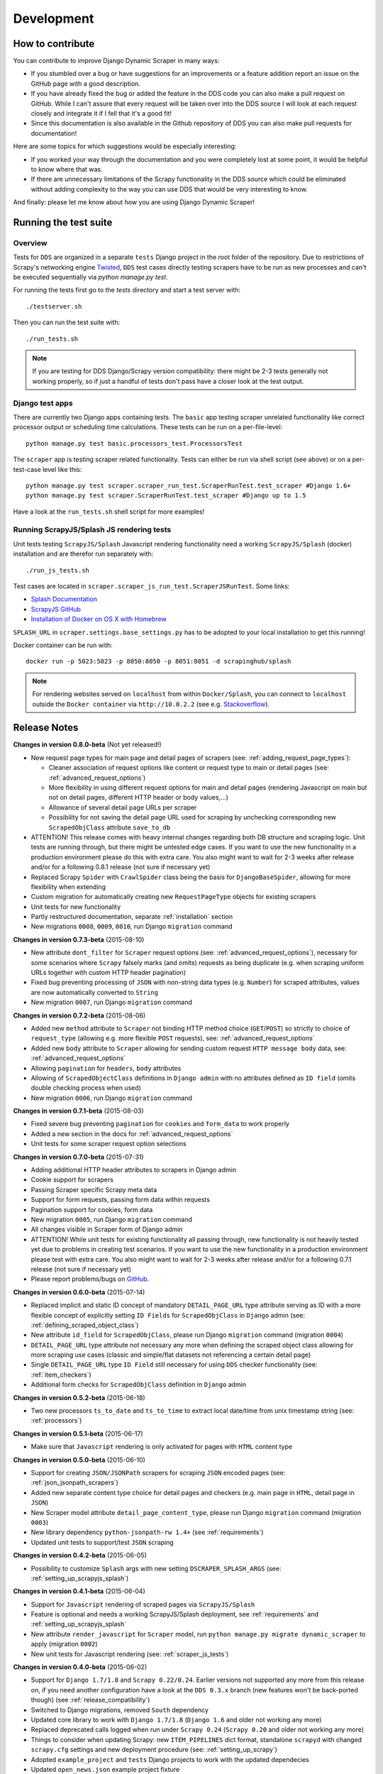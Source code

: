 ===========
Development
===========

.. _contribute:

How to contribute
=================

You can contribute to improve Django Dynamic Scraper in many ways:

* If you stumbled over a bug or have suggestions for an improvements or a feature addition report 
  an issue on the GitHub page
  with a good description.
* If you have already fixed the bug or added the feature in the DDS code you can also make a pull request
  on GitHub. While I can't assure that every request will be taken over into the DDS source I will look
  at each request closely and integrate it if I fell that it's a good fit!
* Since this documentation is also available in the Github repository of DDS you can also make pull
  requests for documentation!

Here are some topics for which suggestions would be especially interesting:

* If you worked your way through the documentation and you were completely lost at some point, it would
  be helpful to know where that was.
* If there are unnecessary limitations of the Scrapy functionality in the DDS source which could be
  eliminated without adding complexity to the way you can use DDS that would be very interesting to know.

And finally: please let me know about how you are using Django Dynamic Scraper!

.. _test_suite:

Running the test suite
======================

Overview
--------
Tests for ``DDS`` are organized in a separate ``tests`` Django project in the root folder of the repository.
Due to restrictions of Scrapy's networking engine `Twisted <http://twistedmatrix.com/>`_, ``DDS`` test cases directly
testing scrapers have to be run as new processes and can't be executed sequentially via `python manage.py test`.

For running the tests first go to the `tests` directory and start a test server with::

	./testserver.sh
	
Then you can run the test suite with::

	./run_tests.sh

.. note::
   If you are testing for DDS Django/Scrapy version compatibility: there might be 2-3 tests generally not working
   properly, so if just a handful of tests don't pass have a closer look at the test output.

Django test apps
----------------
There are currently two Django apps containing tests. The ``basic`` app testing scraper unrelated functionality
like correct processor output or scheduling time calculations. These tests can be run on a per-file-level::

  python manage.py test basic.processors_test.ProcessorsTest

The ``scraper`` app is testing scraper related functionality. Tests can either be run via shell script (see above)
or on a per-test-case level like this::

  python manage.py test scraper.scraper_run_test.ScraperRunTest.test_scraper #Django 1.6+
  python manage.py test scraper.ScraperRunTest.test_scraper #Django up to 1.5

Have a look at the ``run_tests.sh`` shell script for more examples!

.. _scraper_js_tests:

Running ScrapyJS/Splash JS rendering tests
------------------------------------------
Unit tests testing ``ScrapyJS/Splash`` Javascript rendering functionality need a working ``ScrapyJS/Splash`` (docker)
installation and are therefor run separately with::

  ./run_js_tests.sh

Test cases are located in ``scraper.scraper_js_run_test.ScraperJSRunTest``. Some links:

* `Splash Documentation <http://splash.readthedocs.org/en/latest/>`_
* `ScrapyJS GitHub <https://github.com/scrapinghub/scrapyjs>`_
* `Installation of Docker on OS X with Homebrew <http://blog.javabien.net/2014/03/03/setup-docker-on-osx-the-no-brainer-way/>`_

``SPLASH_URL`` in ``scraper.settings.base_settings.py`` has to be adopted to your local installation to get this running!

Docker container can be run with::

  docker run -p 5023:5023 -p 8050:8050 -p 8051:8051 -d scrapinghub/splash

.. note::
   For rendering websites served on ``localhost`` from within ``Docker/Splash``, you can connect to ``localhost`` outside the ``Docker container`` via ``http://10.0.2.2`` 
   (see e.g. `Stackoverflow <http://stackoverflow.com/questions/1261975/addressing-localhost-from-a-virtualbox-virtual-machine>`_).

.. _releasenotes:

Release Notes
=============
**Changes in version 0.8.0-beta** (Not yet released!)

* New request page types for main page and detail pages of scrapers (see: :ref:`adding_request_page_types`):

  * Cleaner association of request options like content or request type to main or detail pages (see: :ref:`advanced_request_options`)
  * More flexibility in using different request options for main and detail pages (rendering Javascript on main but not on 
    detail pages, different HTTP header or body values,...)
  * Allowance of several detail page URLs per scraper
  * Possibility for not saving the detail page URL used for scraping by unchecking corresponding new ``ScrapedObjClass`` 
    attribute ``save_to_db``

* ATTENTION! This release comes with heavy internal changes regarding both DB structure and scraping logic.
  Unit tests are running through, but there might be untested edge cases. If you want to use the new functionality in a production 
  environment please do this with extra care. You also might want to wait for 2-3 weeks after release
  and/or for a following 0.8.1 release (not sure if necessary yet)
* Replaced Scrapy ``Spider`` with ``CrawlSpider`` class being the basis for ``DjangoBaseSpider``, allowing
  for more flexibility when extending
* Custom migration for automatically creating new ``RequestPageType`` objects for existing scrapers
* Unit tests for new functionality
* Partly restructured documentation, separate :ref:`installation` section
* New migrations ``0008``, ``0009``, ``0010``, run Django ``migration`` command

**Changes in version 0.7.3-beta** (2015-08-10)

* New attribute ``dont_filter`` for ``Scraper`` request options (see: :ref:`advanced_request_options`), necessary
  for some scenarios where ``Scrapy`` falsely marks (and omits) requests as being duplicate (e.g. when scraping uniform
  URLs together with custom HTTP header pagination)
* Fixed bug preventing processing of ``JSON`` with non-string data types (e.g. ``Number``) for scraped attributes,
  values are now automatically converted to ``String``
* New migration ``0007``, run Django ``migration`` command

**Changes in version 0.7.2-beta** (2015-08-06)

* Added new ``method`` attribute to ``Scraper`` not binding HTTP method choice (``GET``/``POST``) so strictly to choice of ``request_type``
  (allowing e.g. more flexible ``POST`` requests), see: :ref:`advanced_request_options`
* Added new ``body`` attribute to ``Scraper`` allowing for sending custom request ``HTTP message body`` data, see:
  :ref:`advanced_request_options`
* Allowing ``pagination`` for ``headers``, ``body`` attributes
* Allowing of ``ScrapedObjectClass`` definitions in ``Django admin`` with no attributes defined as ``ID field``
  (omits double checking process when used)
* New migration ``0006``, run Django ``migration`` command

**Changes in version 0.7.1-beta** (2015-08-03)

* Fixed severe bug preventing ``pagination`` for ``cookies`` and ``form_data`` to work properly
* Added a new section in the docs for :ref:`advanced_request_options`
* Unit tests for some scraper request option selections

**Changes in version 0.7.0-beta** (2015-07-31)

* Adding additional HTTP header attributes to scrapers in Django admin
* Cookie support for scrapers
* Passing Scraper specific Scrapy meta data
* Support for form requests, passing form data within requests
* Pagination support for cookies, form data
* New migration ``0005``, run Django ``migration`` command
* All changes visible in Scraper form of Django admin
* ATTENTION! While unit tests for existing functionality all passing through, new functionality is not heavily
  tested yet due to problems in creating test scenarios. If you want to use the new functionality in a production 
  environment please test with extra care. You also might want to wait for 2-3 weeks after release
  and/or for a following 0.7.1 release (not sure if necessary yet)
* Please report problems/bugs on `GitHub <https://github.com/holgerd77/django-dynamic-scraper>`_.

**Changes in version 0.6.0-beta** (2015-07-14)

* Replaced implicit and static ID concept of mandatory ``DETAIL_PAGE_URL`` type attribute serving as ID with a more
  flexible concept of explicitly setting ``ID Fields`` for ``ScrapedObjClass`` in ``Django`` admin 
  (see: :ref:`defining_scraped_object_class`)
* New attribute ``id_field`` for ``ScrapedObjClass``, please run Django ``migration`` command (migration ``0004``)
* ``DETAIL_PAGE_URL`` type attribute not necessary any more when defining the scraped object class allowing for more
  scraping use cases (classic and simple/flat datasets not referencing a certain detail page)
* Single ``DETAIL_PAGE_URL`` type ``ID Field`` still necessary for using ``DDS`` checker functionality
  (see: :ref:`item_checkers`)
* Additional form checks for ``ScrapedObjClass`` definition in ``Django`` admin

**Changes in version 0.5.2-beta** (2015-06-18)

* Two new processors ``ts_to_date`` and ``ts_to_time`` to extract local date/time from unix timestamp string (see: :ref:`processors`)

**Changes in version 0.5.1-beta** (2015-06-17)

* Make sure that ``Javascript`` rendering is only activated for pages with ``HTML`` content type

**Changes in version 0.5.0-beta** (2015-06-10)

* Support for creating ``JSON/JSONPath`` scrapers for scraping ``JSON`` encoded pages (see: :ref:`json_jsonpath_scrapers`)
* Added new separate content type choice for detail pages and checkers (e.g. main page in ``HTML``, detail page in ``JSON``)
* New Scraper model attribute ``detail_page_content_type``, please run Django ``migration`` command (migration ``0003``)
* New library dependency ``python-jsonpath-rw 1.4+`` (see :ref:`requirements`)
* Updated unit tests to support/test ``JSON`` scraping

**Changes in version 0.4.2-beta** (2015-06-05)

* Possibility to customize ``Splash`` args with new setting ``DSCRAPER_SPLASH_ARGS`` (see: :ref:`setting_up_scrapyjs_splash`)

**Changes in version 0.4.1-beta** (2015-06-04)

* Support for ``Javascript`` rendering of scraped pages via ``ScrapyJS/Splash``
* Feature is optional and needs a working ScrapyJS/Splash deployment, see :ref:`requirements` and 
  :ref:`setting_up_scrapyjs_splash`
* New attribute ``render_javascript`` for ``Scraper`` model, run ``python manage.py migrate dynamic_scraper`` to
  apply (migration ``0002``)
* New unit tests for Javascript rendering (see: :ref:`scraper_js_tests`)

**Changes in version 0.4.0-beta** (2015-06-02)

* Support for ``Django 1.7/1.8`` and ``Scrapy 0.22/0.24``. Earlier versions not supported any more from this release on,
  if you need another configuration have a look at the ``DDS 0.3.x`` branch (new features won't be back-ported though)
  (see :ref:`release_compatibility`)
* Switched to Django migrations, removed ``South`` dependency
* Updated core library to work with ``Django 1.7/1.8`` (``Django 1.6`` and older not working any more)
* Replaced deprecated calls logged when run under ``Scrapy 0.24`` (``Scrapy 0.20`` and older not working any more)
* Things to consider when updating Scrapy: new ``ITEM_PIPELINES`` dict format, standalone ``scrapyd`` with changed 
  ``scrapy.cfg`` settings and new deployment procedure (see: :ref:`setting_up_scrapy`)
* Adopted ``example_project`` and ``tests`` Django projects to work with the updated dependecies
* Updated ``open_news.json`` example project fixture
* Changed ``DDS`` status to ``Beta``

**Changes in version 0.3.14-alpha** (2015-05-30)

* Pure documentation update release to get updated ``Scrapy 0.20/0.22/.24`` compatibility info in the
  docs (see: :ref:`release_compatibility`)

**Changes in version 0.3.13-alpha** (2015-05-29)

* Adopted test suite to pass through under ``Scrapy 0.18`` (Tests don't work with ``Scrapy 0.16`` any more)
* Added ``Scrapy 0.18`` to release compatibility table (see: :ref:`release_compatibility`)

**Changes in version 0.3.12-alpha** (2015-05-28)

* Added new release compatibility overview table to docs (see: :ref:`release_compatibility`)
* Adopted ``run_tests.sh`` script to run with ``Django 1.6``
* Tested ``Django 1.5``, ``Django 1.6`` for compatibility with ``DDS v.0.3.x``
* Updated title xpath in fixture for Wikinews example scraper

**Changes in version 0.3.11-alpha** (2015-04-20)

* Added ``only-active`` and ``--report-only-erros`` options to ``run_checker_tests`` management command (see: :ref:`run_checker_tests`)

**Changes in version 0.3.10-alpha** (2015-03-17)

* Added missing management command for checker functionality tests to distribution (see: :ref:`run_checker_tests`)

**Changes in version 0.3.9-alpha** (2015-01-23)

* Added new setting ``DSCRAPER_IMAGES_STORE_FORMAT`` for more flexibility with storing original and/or thumbnail images (see :ref:`scraping_images`)

**Changes in version 0.3.8-alpha** (2014-10-14)

* Added ability for ``duration`` processor to break down and parse second values greater than one hour in total
  (>= 3600 seconds) (see: :ref:`processors`)


**Changes in version 0.3.7-alpha** (2014-03-20)

* Improved ``run_checker_tests`` management command with ``--send-admin-mail`` flag for usage of command in
  cronjob (see: :ref:`run_checker_tests`) 

**Changes in version 0.3.6-alpha** (2014-03-19)

* Added new admin action clone_scrapers to get a functional copy of scrapers easily

**Changes in version 0.3.5-alpha** (2013-11-02)

* Add super init method to call init method in Scrapy BaseSpider class to DjangoBaseSpider init method (see `Pull Request #32 <https://github.com/holgerd77/django-dynamic-scraper/pull/32>`_)

**Changes in version 0.3.4-alpha** (2013-10-18)

* Fixed bug displaying wrong message in checker tests
* Removed ``run_checker_tests`` celery task (which wasn't working anyway) and replaced it with
  a simple Django management command ``run_checker_tests`` to run checker tests for all scrapers


**Changes in version 0.3.3-alpha** (2013-10-16)

* Making status list editable in Scraper admin overview page for easier status change for many scrapers at once
* Possibility to define ``x_path`` checkers with blank ``checker_x_path_result``, the checker is then succeeding if
  elements are found on page (before this lead to an error message)   

**Changes in version 0.3.2-alpha** (2013-09-28)

* Fixed the exception when scheduler string was processed (see `Pull Request #27 <https://github.com/holgerd77/django-dynamic-scraper/pull/27>`_)
* Allowed Checker Reference URLs to be longer than the the default 200 characters (DB Migration ``0004``, see `Pull Request #29 <https://github.com/holgerd77/django-dynamic-scraper/pull/29>`_)
* Changed ``__unicode__`` method for ``SchedulerRuntime`` to prevent ``TypeError`` (see `Google Groups Discussion <https://groups.google.com/forum/#!topic/django-dynamic-scraper/FSNUGhFY7YY>`_)
* Refer to ``ID`` instead of ``PK`` (see `commit in nextlanding repo <https://github.com/nextlanding/django-dynamic-scraper/commit/c4dfaa6e167293c7d35188c8f94f08974a32f310>`_) 

**Changes in version 0.3.1-alpha** (2013-09-03)

* Possibility to add keyword arguments to spider and checker task method to specify which reference objects
  to use for spider/checker runs (see: :ref:`definetasks`)

**Changes in version 0.3-alpha** (2013-01-15)

* Main purpose of release is to upgrade to new libraries (Attention: some code changes necessary!)
* ``Scrapy 0.16``: The ``DjangoItem`` class used by DDS moved from ``scrapy.contrib_exp.djangoitem``
  to ``scrapy.contrib.djangoitem``. Please update your Django model class accordingly (see: :ref:`creatingdjangomodels`).
* ``Scrapy 0.16``: ``BOT_VERSION`` setting no longer used in Scrapy/DDS ``settings.py`` file (see: :ref:`settingupscrapypython`)
* ``Scrapy 0.16``: Some minor import changes for DDS to get rid of deprecated settings import
* ``Django 1.5``: Changed Django settings configuration, please update your Scrapy/DDS ``settings.py`` file (see: :ref:`settingupscrapypython`)
* ``django-celery 3.x``: Simpler installation, updated docs accordingly (see: :ref:`installingcelery`)
* New log output about which Django settings used when running a scraper

**Changes in version 0.2-alpha** (2012-06-22)

* Substantial API and DB layout changes compared to version 0.1
* Introduction of South for data migrations
 

**Changes in version 0.1-pre-alpha** (2011-12-20)

* Initial version


Roadmap
=======

**pre-alpha**

Django Dynamic Scraper's pre-alpha phase was meant to be for
people interested having a first look at the library and give some feedback if things were making generally 
sense the way they were worked out/conceptionally designed or if a different approach on implementing 
some parts of the software would have made more sense.

**alpha (current)**

DDS is currently in alpha stadium, which means that the library has proven itself in (at least) one 
production environment and can be (cautiously) used for production purposes. However being still very
early in develpment, there are still API and DB changes for improving the lib in different ways.
The alpha stadium will
be used for getting most parts of the API relatively stable and eliminate the most urgent bugs/flaws
from the software.

**beta**

In the beta phase the API of the software should be relatively stable, though occasional changes will
still be possible if necessary. The beta stadium should be the first period where it is save to use
the software in production and beeing able to rely on its stability. Then the software should remain in
beta for some time.

**Version 1.0**

Version 1.0 will be reached when the software has matured in the beta phase and when at least 10+ 
projects are using DDS productively for different purposes.
